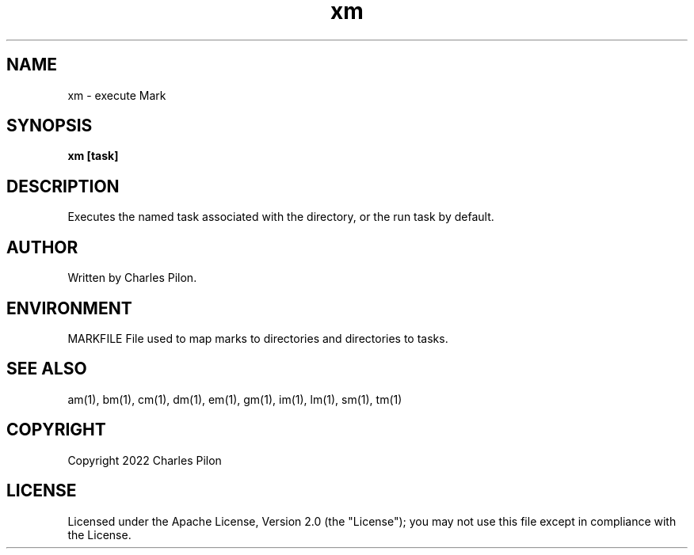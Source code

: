 .TH xm 1 "16 January 2022" "markdir 2.0.0"
.SH NAME
xm - execute Mark
.SH SYNOPSIS
.B xm [task]
.B
.SH DESCRIPTION
Executes the named task associated with the directory, or the run task by default.
.SH AUTHOR
Written by Charles Pilon.
.SH ENVIRONMENT
MARKFILE  File used to map marks to directories and directories to tasks.
.SH SEE ALSO
am(1), bm(1), cm(1), dm(1), em(1), gm(1), im(1), lm(1), sm(1), tm(1)
.SH COPYRIGHT
Copyright 2022 Charles Pilon
.SH LICENSE
Licensed under the Apache License, Version 2.0 (the "License"); you may not use this file except in compliance with the License.
